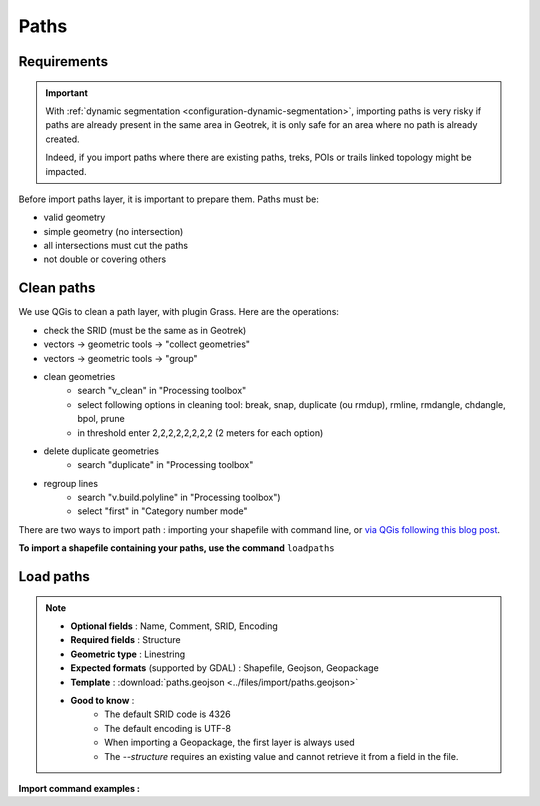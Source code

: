.. _import-paths:

=======
Paths
=======

.. task-list::
    :class: custom-task-list-style
    :custom:

    + [x] Dynamic segmentation

Requirements
=============

.. important::
    With :ref:`dynamic segmentation <configuration-dynamic-segmentation>`, importing paths is very risky if paths are already present in the same area in Geotrek,
    it is only safe for an area where no path is already created.

    Indeed, if you import paths where there are existing paths, treks, POIs or trails linked topology might be impacted.

Before import paths layer, it is important to prepare them. Paths must be:

- valid geometry
- simple geometry (no intersection)
- all intersections must cut the paths
- not double or covering others

Clean paths
=============

We use QGis to clean a path layer, with plugin Grass.
Here are the operations:

- check the SRID (must be the same as in Geotrek)

- vectors → geometric tools → "collect geometries"

- vectors → geometric tools → "group"

- clean geometries
    - search "v_clean" in "Processing toolbox"
    - select following options in cleaning tool: break, snap, duplicate (ou rmdup), rmline, rmdangle, chdangle, bpol, prune
    - in threshold enter 2,2,2,2,2,2,2,2 (2 meters for each option)

- delete duplicate geometries
    - search "duplicate" in "Processing toolbox"

- regroup lines
    - search "v.build.polyline" in "Processing toolbox")
    - select "first" in "Category number mode"

There are two ways to import path : importing your shapefile with command line,
or `via QGis following this blog post <https://makina-corpus.com/sig-webmapping/importer-une-couche-de-troncons-dans-geotrek>`_.

**To import a shapefile containing your paths, use the command** ``loadpaths``

Load paths
===========

.. example:: sudo geotrek help loadpaths
    :collapsible:

    ::

      usage: manage.py loadpaths [-h] [--structure STRUCTURE]
                             [--name-attribute NAME]
                             [--comments-attribute [COMMENT [COMMENT ...]]]
                             [--encoding ENCODING] [--srid SRID] [--intersect]
                             [--fail] [--dry] [--version] [-v {0,1,2,3}]
                             [--settings SETTINGS] [--pythonpath PYTHONPATH]
                             [--traceback] [--no-color] [--force-color]
                             [--skip-checks]
                             file_path

      Load a layer with point geometries in a model

      positional arguments:
        point_layer

      optional arguments:
      -h, --help            show this help message and exit
      --structure STRUCTURE
                            Define the structure
      --name-attribute NAME, -n NAME
                            Name of the name's attribute inside the file
      --comments-attribute [COMMENT [COMMENT ...]], -c [COMMENT [COMMENT ...]]
      --encoding ENCODING, -e ENCODING
                            File encoding, default utf-8
      --srid SRID, -s SRID  File's SRID
      --intersect, -i       Check paths intersect spatial extent and not only
                            within
      --fail, -f            Allows to grant fails
      --dry, -d             Do not change the database, dry run. Show the number
                            of fail and objects potentially created
      --version             Show program's version number and exit.
      -v {0,1,2,3}, --verbosity {0,1,2,3}
                            Verbosity level; 0=minimal output, 1=normal output,
                            2=verbose output, 3=very verbose output
      --settings SETTINGS   The Python path to a settings module, e.g.
                            "myproject.settings.main". If this isn't provided, the
                            DJANGO_SETTINGS_MODULE environment variable will be
                            used.
      --pythonpath PYTHONPATH
                            A directory to add to the Python path, e.g.
                            "/home/djangoprojects/myproject".
      --traceback           Raise on CommandError exceptions.
      --no-color            Don't colorize the command output.
      --force-color         Force colorization of the command output.
      --skip-checks         Skip system checks.

.. note::

    * **Optional fields** : Name, Comment, SRID, Encoding
    * **Required fields** : Structure
    * **Geometric type** : Linestring
    * **Expected formats** (supported by GDAL) : Shapefile, Geojson, Geopackage
    * **Template** : :download:`paths.geojson <../files/import/paths.geojson>`
    * **Good to know** : 
       * The default SRID code is 4326
       * The default encoding is UTF-8
       * When importing a Geopackage, the first layer is always used
       * The `--structure` requires an existing value and cannot retrieve it from a field in the file.

**Import command examples :**

.. md-tab-set::
    :name: path-import-command-tabs

    .. md-tab-item:: Example with Debian

         .. code-block:: bash

          sudo geotrek loadpaths \
          ./var/conf/paths.geojson \
          --srid=2154 \
          --encoding latin1 \
          --structure "DEMO" \
          --name-attribute id \
          --comments-attribute commentaire


    .. md-tab-item:: Example with Docker

         .. code-block:: bash
    
          docker compose run --rm web ./manage.py loadpaths \
          ./var/conf/paths.geojson \
          --srid=2154 \
          --encoding latin1 \
          --structure "DEMO" \
          --name-attribute id \
          --comments-attribute commentaire
